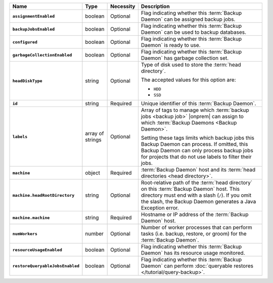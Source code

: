 .. list-table::
   :widths: 15 10 10 65
   :header-rows: 1
   :stub-columns: 1

   * - Name
     - Type
     - Necessity
     - Description

   * - ``assignmentEnabled``
     - boolean
     - Optional
     - Flag indicating whether this :term:`Backup Daemon` can be
       assigned backup jobs.

   * - ``backupJobsEnabled``
     - boolean
     - Optional
     - Flag indicating whether this :term:`Backup Daemon` can be used
       to backup databases.

   * - ``configured``
     - boolean
     - Optional
     - Flag indicating whether this :term:`Backup Daemon` is ready to
       use.

   * - ``garbageCollectionEnabled``
     - boolean
     - Optional
     - Flag indicating whether this :term:`Backup Daemon` has garbage
       collection set.

   * - ``headDiskType``
     - string
     - Optional
     - Type of disk used to store the :term:`head directory`.

       The accepted values for this option are:

       - ``HDD``
       - ``SSD``

   * - ``id``
     - string
     - Required
     - Unique identifier of this :term:`Backup Daemon`.

   * - ``labels``
     - array of strings
     - Optional
     - Array of tags to manage which
       :term:`backup jobs <backup job>` |onprem| can assign to which
       :term:`Backup Daemons <Backup Daemon>`.

       Setting these tags limits which backup jobs this Backup Daemon
       can process. If omitted, this Backup Daemon can only process
       backup jobs for projects that do not use labels to filter their
       jobs.

   * - ``machine``
     - object
     - Required
     - :term:`Backup Daemon` host and its
       :term:`head directories <head directory>`.

   * - ``machine.headRootDirectory``
     - string
     - Optional
     - Root-relative path of the :term:`head directory` on this
       :term:`Backup Daemon` host. This directory must end with a slash
       (``/``). If you omit the slash, the Backup Daemon generates a
       Java Exception error.

   * - ``machine.machine``
     - string
     - Required
     - Hostname or IP address of the :term:`Backup Daemon` host.

   * - ``numWorkers``
     - number
     - Optional
     - Number of worker processes that can perform tasks
       (i.e. backup, restore, or groom) for the :term:`Backup Daemon`.

   * - ``resourceUsageEnabled``
     - boolean
     - Optional
     - Flag indicating whether this :term:`Backup Daemon` has its
       resource usage monitored.

   * - ``restoreQueryableJobsEnabled``
     - boolean
     - Optional
     - Flag indicating whether this :term:`Backup Daemon` can perform
       :doc:`queryable restores </tutorial/query-backup>`.

